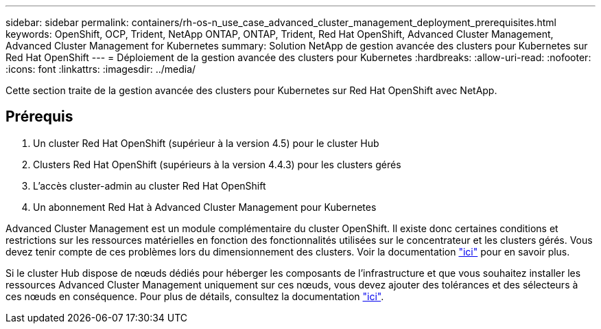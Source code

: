 ---
sidebar: sidebar 
permalink: containers/rh-os-n_use_case_advanced_cluster_management_deployment_prerequisites.html 
keywords: OpenShift, OCP, Trident, NetApp ONTAP, ONTAP, Trident, Red Hat OpenShift, Advanced Cluster Management, Advanced Cluster Management for Kubernetes 
summary: Solution NetApp de gestion avancée des clusters pour Kubernetes sur Red Hat OpenShift 
---
= Déploiement de la gestion avancée des clusters pour Kubernetes
:hardbreaks:
:allow-uri-read: 
:nofooter: 
:icons: font
:linkattrs: 
:imagesdir: ../media/


[role="lead"]
Cette section traite de la gestion avancée des clusters pour Kubernetes sur Red Hat OpenShift avec NetApp.



== Prérequis

. Un cluster Red Hat OpenShift (supérieur à la version 4.5) pour le cluster Hub
. Clusters Red Hat OpenShift (supérieurs à la version 4.4.3) pour les clusters gérés
. L'accès cluster-admin au cluster Red Hat OpenShift
. Un abonnement Red Hat à Advanced Cluster Management pour Kubernetes


Advanced Cluster Management est un module complémentaire du cluster OpenShift. Il existe donc certaines conditions et restrictions sur les ressources matérielles en fonction des fonctionnalités utilisées sur le concentrateur et les clusters gérés. Vous devez tenir compte de ces problèmes lors du dimensionnement des clusters. Voir la documentation https://access.redhat.com/documentation/en-us/red_hat_advanced_cluster_management_for_kubernetes/2.2/html-single/install/index#network-configuration["ici"] pour en savoir plus.

Si le cluster Hub dispose de nœuds dédiés pour héberger les composants de l'infrastructure et que vous souhaitez installer les ressources Advanced Cluster Management uniquement sur ces nœuds, vous devez ajouter des tolérances et des sélecteurs à ces nœuds en conséquence. Pour plus de détails, consultez la documentation https://access.redhat.com/documentation/en-us/red_hat_advanced_cluster_management_for_kubernetes/2.2/html/install/installing#installing-on-infra-node["ici"].
